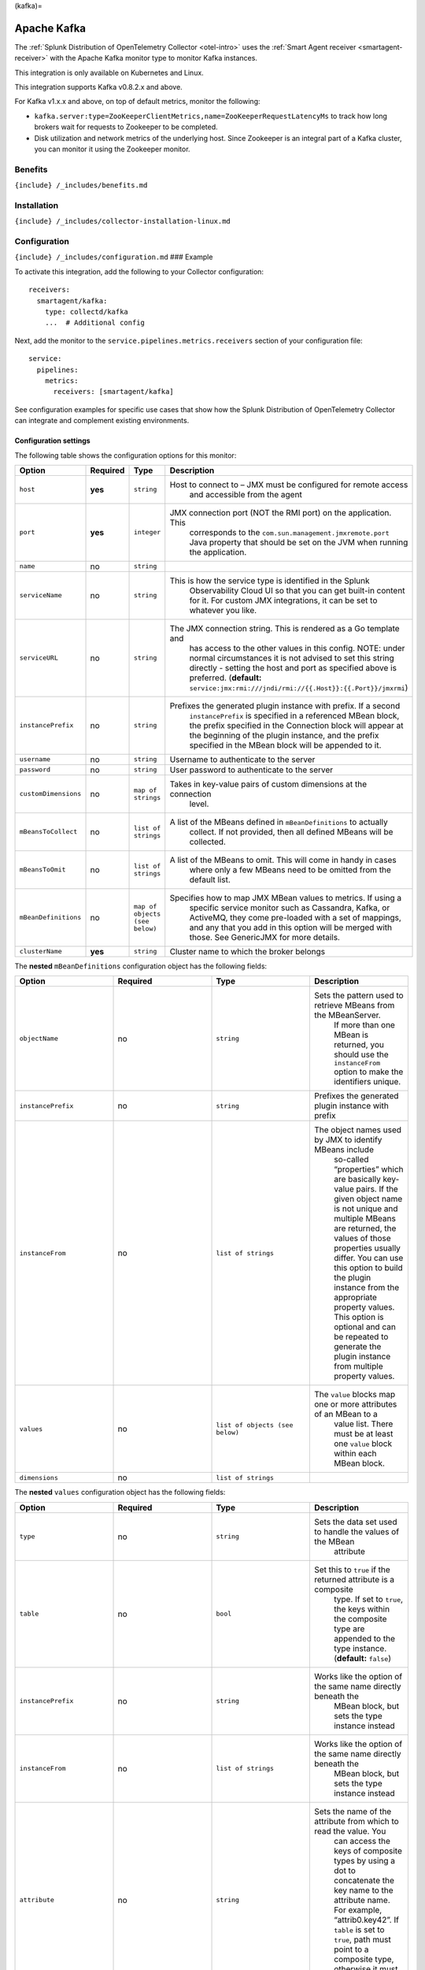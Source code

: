 (kafka)=

Apache Kafka
============

.. raw:: html

   <meta name="description" content="Use this Splunk Observability Cloud integration for the Kafka monitor. See benefits, install, configuration, and metrics">

The
:ref:`Splunk Distribution of OpenTelemetry Collector <otel-intro>`
uses the :ref:`Smart Agent receiver <smartagent-receiver>` with the
Apache Kafka monitor type to monitor Kafka instances.

This integration is only available on Kubernetes and Linux.

This integration supports Kafka v0.8.2.x and above.

For Kafka v1.x.x and above, on top of default metrics, monitor the
following:

-  ``kafka.server:type=ZooKeeperClientMetrics,name=ZooKeeperRequestLatencyMs``
   to track how long brokers wait for requests to Zookeeper to be
   completed.
-  Disk utilization and network metrics of the underlying host. Since
   Zookeeper is an integral part of a Kafka cluster, you can monitor it
   using the Zookeeper monitor.

Benefits
--------

``{include} /_includes/benefits.md``

Installation
------------

``{include} /_includes/collector-installation-linux.md``

Configuration
-------------

``{include} /_includes/configuration.md`` ### Example

To activate this integration, add the following to your Collector
configuration:

::

   receivers:
     smartagent/kafka:
       type: collectd/kafka
       ...  # Additional config

Next, add the monitor to the ``service.pipelines.metrics.receivers``
section of your configuration file:

::

   service:
     pipelines:
       metrics:
         receivers: [smartagent/kafka]

See configuration examples for specific use cases that show how the
Splunk Distribution of OpenTelemetry Collector can integrate and
complement existing environments.

Configuration settings
~~~~~~~~~~~~~~~~~~~~~~

The following table shows the configuration options for this monitor:

.. list-table::
   :widths: 18 18 18 18
   :header-rows: 1

   - 

      - Option
      - Required
      - Type
      - Description
   - 

      - ``host``
      - **yes**
      - ``string``
      - Host to connect to – JMX must be configured for remote access
         and accessible from the agent
   - 

      - ``port``
      - **yes**
      - ``integer``
      - JMX connection port (NOT the RMI port) on the application. This
         corresponds to the ``com.sun.management.jmxremote.port`` Java
         property that should be set on the JVM when running the
         application.
   - 

      - ``name``
      - no
      - ``string``
      - 
   - 

      - ``serviceName``
      - no
      - ``string``
      - This is how the service type is identified in the Splunk
         Observability Cloud UI so that you can get built-in content for
         it. For custom JMX integrations, it can be set to whatever you
         like.
   - 

      - ``serviceURL``
      - no
      - ``string``
      - The JMX connection string. This is rendered as a Go template and
         has access to the other values in this config. NOTE: under
         normal circumstances it is not advised to set this string
         directly - setting the host and port as specified above is
         preferred. (**default:**
         ``service:jmx:rmi:///jndi/rmi://{{.Host}}:{{.Port}}/jmxrmi``)
   - 

      - ``instancePrefix``
      - no
      - ``string``
      - Prefixes the generated plugin instance with prefix. If a second
         ``instancePrefix`` is specified in a referenced MBean block,
         the prefix specified in the Connection block will appear at the
         beginning of the plugin instance, and the prefix specified in
         the MBean block will be appended to it.
   - 

      - ``username``
      - no
      - ``string``
      - Username to authenticate to the server
   - 

      - ``password``
      - no
      - ``string``
      - User password to authenticate to the server
   - 

      - ``customDimensions``
      - no
      - ``map of strings``
      - Takes in key-value pairs of custom dimensions at the connection
         level.
   - 

      - ``mBeansToCollect``
      - no
      - ``list of strings``
      - A list of the MBeans defined in ``mBeanDefinitions`` to actually
         collect. If not provided, then all defined MBeans will be
         collected.
   - 

      - ``mBeansToOmit``
      - no
      - ``list of strings``
      - A list of the MBeans to omit. This will come in handy in cases
         where only a few MBeans need to be omitted from the default
         list.
   - 

      - ``mBeanDefinitions``
      - no
      - ``map of objects (see below)``
      - Specifies how to map JMX MBean values to metrics. If using a
         specific service monitor such as Cassandra, Kafka, or ActiveMQ,
         they come pre-loaded with a set of mappings, and any that you
         add in this option will be merged with those. See GenericJMX
         for more details.
   - 

      - ``clusterName``
      - **yes**
      - ``string``
      - Cluster name to which the broker belongs

The **nested** ``mBeanDefinitions`` configuration object has the
following fields:

.. list-table::
   :widths: 18 18 18 18
   :header-rows: 1

   - 

      - Option
      - Required
      - Type
      - Description
   - 

      - ``objectName``
      - no
      - ``string``
      - Sets the pattern used to retrieve MBeans from the MBeanServer.
         If more than one MBean is returned, you should use the
         ``instanceFrom`` option to make the identifiers unique.
   - 

      - ``instancePrefix``
      - no
      - ``string``
      - Prefixes the generated plugin instance with prefix
   - 

      - ``instanceFrom``
      - no
      - ``list of strings``
      - The object names used by JMX to identify MBeans include
         so-called “properties” which are basically key-value pairs. If
         the given object name is not unique and multiple MBeans are
         returned, the values of those properties usually differ. You
         can use this option to build the plugin instance from the
         appropriate property values. This option is optional and can be
         repeated to generate the plugin instance from multiple property
         values.
   - 

      - ``values``
      - no
      - ``list of objects (see below)``
      - The ``value`` blocks map one or more attributes of an MBean to a
         value list. There must be at least one ``value`` block within
         each MBean block.
   - 

      - ``dimensions``
      - no
      - ``list of strings``
      - 

The **nested** ``values`` configuration object has the following fields:

.. list-table::
   :widths: 18 18 18 18
   :header-rows: 1

   - 

      - Option
      - Required
      - Type
      - Description
   - 

      - ``type``
      - no
      - ``string``
      - Sets the data set used to handle the values of the MBean
         attribute
   - 

      - ``table``
      - no
      - ``bool``
      - Set this to ``true`` if the returned attribute is a composite
         type. If set to ``true``, the keys within the composite type
         are appended to the type instance. (**default:** ``false``)
   - 

      - ``instancePrefix``
      - no
      - ``string``
      - Works like the option of the same name directly beneath the
         MBean block, but sets the type instance instead
   - 

      - ``instanceFrom``
      - no
      - ``list of strings``
      - Works like the option of the same name directly beneath the
         MBean block, but sets the type instance instead
   - 

      - ``attribute``
      - no
      - ``string``
      - Sets the name of the attribute from which to read the value. You
         can access the keys of composite types by using a dot to
         concatenate the key name to the attribute name. For example,
         “attrib0.key42”. If ``table`` is set to ``true``, path must
         point to a composite type, otherwise it must point to a numeric
         type.
   - 

      - ``attributes``
      - no
      - ``list of strings``
      - The plural form of the ``attribute`` configuration above. Used
         to derive multiple metrics from a single MBean.

Metrics
-------

The following metrics are available for this integration:

.. container:: metrics-yaml

Notes
~~~~~

``{include} /_includes/metric-defs.md``

Troubleshooting
---------------

``{include} /_includes/troubleshooting.md``

